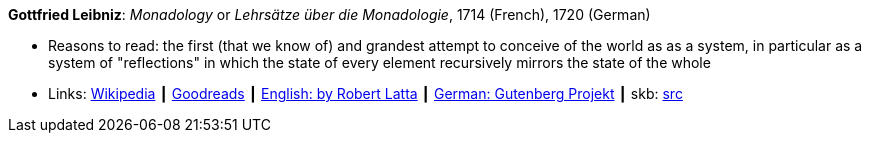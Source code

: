 *Gottfried Leibniz*: _Monadology_ or _Lehrsätze über die Monadologie_, 1714 (French), 1720 (German)

* Reasons to read: the first (that we know of) and grandest attempt to conceive of the world as as a system, in particular as a system of "reflections" in which the state of every element recursively mirrors the state of the whole 
* Links:
       link:https://en.wikipedia.org/wiki/Monadology[Wikipedia]
    ┃ link:https://www.goodreads.com/book/show/346074.Monadology?from_search=true[Goodreads]
    ┃ link:http://home.datacomm.ch/kerguelen/monadology/[English: by Robert Latta]
    ┃ link:https://www.gutenberg.org/ebooks/39441[German: Gutenberg Projekt]
    ┃ skb: https://github.com/vdmeer/skb/tree/master/library/book/1700/leibniz-1714-monadology.adoc[src]

